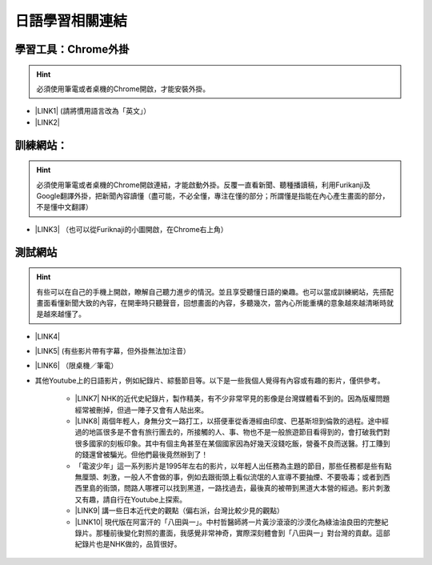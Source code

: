 
.. _h507524361a55b2f195d763e73767f36:

日語學習相關連結
################

.. _h2a662a071d756958603f1b7f115d:

學習工具：Chrome外掛
********************


..  Hint:: 

    必須使用筆電或者桌機的Chrome開啟，才能安裝外掛。

* \ |LINK1|\  (請將慣用語言改為「英文」）

* \ |LINK2|\ 

.. _h572187820253c7294643631303029:

訓練網站：
**********


..  Hint:: 

    必須使用筆電或者桌機的Chrome開啟連結，才能啟動外掛。反覆一直看新聞、聽種播讀稿，利用Furikanji及Google翻譯外掛，把新聞內容讀懂（盡可能，不必全懂，專注在懂的部分；所謂懂是指能在內心產生畫面的部分，不是懂中文翻譯）

* \ |LINK3|\  （也可以從Furiknaji的小圖\ |IMG1|\ 開啟，在Chrome右上角）

.. _h174fb648377959437b5c1f697c1c40:

測試網站
********


..  Hint:: 

    有些可以在自己的手機上開啟，瞭解自己聽力進步的情況。並且享受聽懂日語的樂趣。也可以當成訓練網站，先搭配畫面看懂新聞大致的內容，在開車時只聽聲音，回想畫面的內容，多聽幾次，當內心所能重構的意象越來越清晰時就是越來越懂了。

* \ |LINK4|\ 

* \ |LINK5|\  (有些影片帶有字幕，但外掛無法加注音）

* \ |LINK6|\  （限桌機／筆電）

* 其他Youtube上的日語影片，例如紀錄片、綜藝節目等。以下是一些我個人覺得有內容或有趣的影片，僅供參考。

    * \ |LINK7|\  NHK的近代史紀錄片，製作精美，有不少非常罕見的影像是台灣媒體看不到的。因為版權問題經常被刪掉，但過一陣子又會有人貼出來。

    * \ |LINK8|\  兩個年輕人，身無分文一路打工，以搭便車從香港經由印度、巴基斯坦到倫敦的過程。途中經過的地區很多是不會有旅行團去的，所接觸的人、事、物也不是一般旅遊節目看得到的，會打破我們對很多國家的刻板印象。其中有個主角甚至在某個國家因為好幾天沒錢吃飯，營養不良而送醫。打工賺到的錢還曾被騙光。但他們最後竟然辦到了！

    * 「電波少年」這一系列影片是1995年左右的影片，以年輕人出任務為主題的節目，那些任務都是些有點無厘頭、刺激，一般人不會做的事，例如去跟街頭上看似流氓的人宣導不要抽煙、不要吸毒；或者到西西里島的街頭，問路人哪裡可以找到黑道，一路找過去，最後真的被帶到黑道大本營的經過。影片刺激又有趣，請自行在Youtube上探索。

    * \ |LINK9|\  講一些日本近代史的觀點（偏右派，台灣比較少見的觀點）

    * \ |LINK10|\  現代版在阿富汗的「八田與一」。中村哲醫師將一片黃沙滾滾的沙漠化為綠油油良田的完整紀錄片。那種前後變化對照的畫面，我感覺非常神奇，實際深刻體會到「八田與一」對台灣的貢獻。這部紀錄片也是NHK做的，品質很好。


.. bottom of content


.. |LINK1| raw:: html

    <a href="https://chrome.google.com/webstore/detail/google-translate/aapbdbdomjkkjkaonfhkkikfgjllcleb?hl=zh-TW" target="_blank">Google 翻譯</a>

.. |LINK2| raw:: html

    <a href="https://chrome.google.com/webstore/detail/furikanji/plpdljndcikodkdhcbcbfnbmeplcjdeh?hl=zh-TW" target="_blank">Furikanji</a>

.. |LINK3| raw:: html

    <a href="http://news.tbs.co.jp/3snewsi/index.html#_" target="_blank">TBS 連続動画</a>

.. |LINK4| raw:: html

    <a href="https://www.youtube.com/watch?v=coYw-eVU0Ks" target="_blank">Youtube上的ANN News (新聞直播）</a>

.. |LINK5| raw:: html

    <a href="https://www.facebook.com/tbsnews/" target="_blank">Facebook 上的TBS News</a>

.. |LINK6| raw:: html

    <a href="https://www.nhk.or.jp/school/" target="_blank">NHK School</a>

.. |LINK7| raw:: html

    <a href="https://www.youtube.com/watch?v=JXX4lh-AiHc" target="_blank">新・映像の世紀</a>

.. |LINK8| raw:: html

    <a href="https://www.youtube.com/watch?v=k_p4kd-8c9U" target="_blank">猿岩石，電波少年橫渡歐亞</a>

.. |LINK9| raw:: html

    <a href="https://www.youtube.com/channel/UC24I2gsaEx_zfrRHQphjj-w" target="_blank">The Fact</a>

.. |LINK10| raw:: html

    <a href="https://www.youtube.com/watch?v=Fu_iiTKIeos" target="_blank">医師中村哲</a>


.. |IMG1| image:: static/日語學習相關連結_1.png
   :height: 52 px
   :width: 45 px
